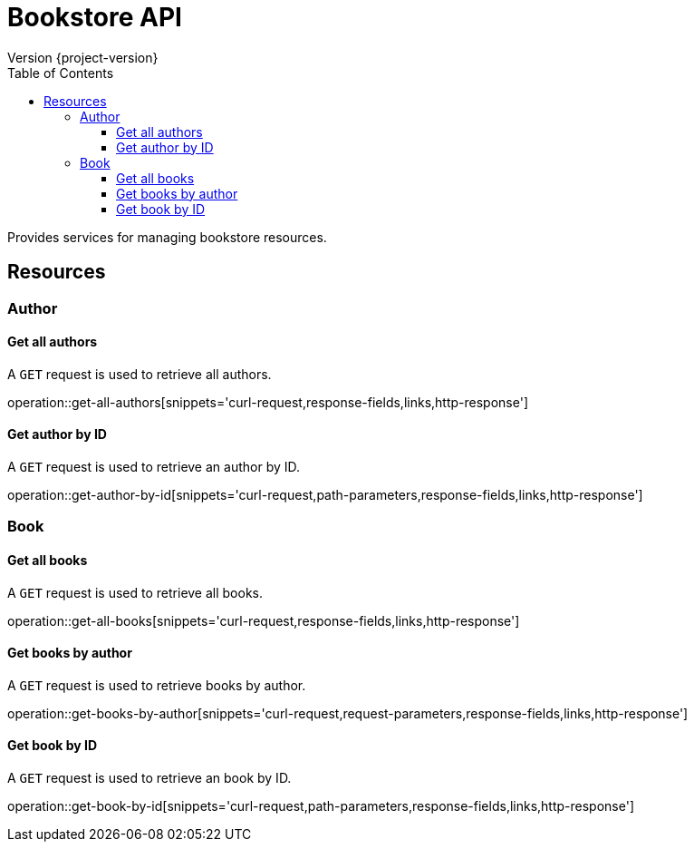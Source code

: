 = Bookstore API
Version {project-version}
:toc: left
:toclevels: 3

Provides services for managing bookstore resources.

[[resources]]
== Resources

[[resources-author]]
=== Author

[[resources-get-all-authors]]
==== Get all authors

A `GET` request is used to retrieve all authors.

operation::get-all-authors[snippets='curl-request,response-fields,links,http-response']

[[resources-get-author-by-id]]
==== Get author by ID

A `GET` request is used to retrieve an author by ID.

operation::get-author-by-id[snippets='curl-request,path-parameters,response-fields,links,http-response']

[[resources-book]]
=== Book

[[resources-get-all-books]]
==== Get all books

A `GET` request is used to retrieve all books.

operation::get-all-books[snippets='curl-request,response-fields,links,http-response']

[[resources-get-books-by-author]]
==== Get books by author

A `GET` request is used to retrieve books by author.

operation::get-books-by-author[snippets='curl-request,request-parameters,response-fields,links,http-response']

[[resources-get-book-by-id]]
==== Get book by ID

A `GET` request is used to retrieve an book by ID.

operation::get-book-by-id[snippets='curl-request,path-parameters,response-fields,links,http-response']